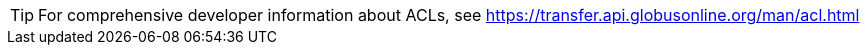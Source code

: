 TIP: For comprehensive developer information about ACLs, see
https://transfer.api.globusonline.org/man/acl.html
